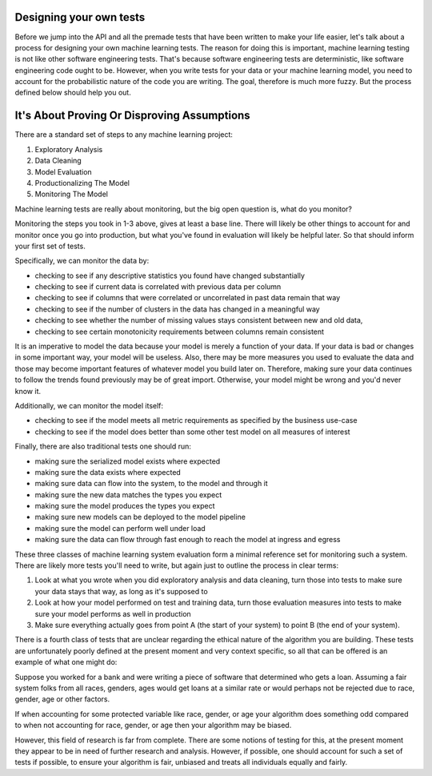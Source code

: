 ########################
Designing your own tests
########################

Before we jump into the API and all the premade tests that have been written to make your life easier, let's talk about a process for designing your own machine learning tests.  The reason for doing this is important, machine learning testing is not like other software engineering tests.  That's because software engineering tests are deterministic, like software engineering code ought to be.  However, when you write tests for your data or your machine learning model, you need to account for the probabilistic nature of the code you are writing.  The goal, therefore is much more fuzzy.  But the process defined below should help you out.

############################################
It's About Proving Or Disproving Assumptions
############################################

There are a standard set of steps to any machine learning project:

1. Exploratory Analysis
2. Data Cleaning
3. Model Evaluation
4. Productionalizing The Model
5. Monitoring The Model

Machine learning tests are really about monitoring, but the big open question is, what do you monitor?  

Monitoring the steps you took in 1-3 above, gives at least a base line.  There will likely be other things to account for and monitor once you go into production, but what you've found in evaluation will likely be helpful later.  So that should inform your first set of tests.

Specifically, we can monitor the data by:

* checking to see if any descriptive statistics you found have changed substantially
* checking to see if current data is correlated with previous data per column
* checking to see if columns that were correlated or uncorrelated in past data remain that way
* checking to see if the number of clusters in the data has changed in a meaningful way
* checking to see whether the number of missing values stays consistent between new and old data, 
* checking to see certain monotonicity requirements between columns remain consistent

It is an imperative to model the data because your model is merely a function of your data.  If your data is bad or changes in some important way, your model will be useless.  Also, there may be more measures you used to evaluate the data and those may become important features of whatever model you build later on.  Therefore, making sure your data continues to follow the trends found previously may be of great import.  Otherwise, your model might be wrong and you'd never know it.  

Additionally, we can monitor the model itself:

* checking to see if the model meets all metric requirements as specified by the business use-case
* checking to see if the model does better than some other test model on all measures of interest

Finally, there are also traditional tests one should run:

* making sure the serialized model exists where expected
* making sure the data exists where expected
* making sure data can flow into the system, to the model and through it
* making sure the new data matches the types you expect
* making sure the model produces the types you expect
* making sure new models can be deployed to the model pipeline
* making sure the model can perform well under load
* making sure the data can flow through fast enough to reach the model at ingress and egress

These three classes of machine learning system evaluation form a minimal reference set for monitoring such a system.  There are likely more tests you'll need to write, but again just to outline the process in clear terms:

1. Look at what you wrote when you did exploratory analysis and data cleaning, turn those into tests to make sure your data stays that way, as long as it's supposed to

2. Look at how your model performed on test and training data, turn those evaluation measures into tests to make sure your model performs as well in production

3. Make sure everything actually goes from point A (the start of your system) to point B (the end of your system).

There is a fourth class of tests that are unclear regarding the ethical nature of the algorithm you are building.  These tests are unfortunately poorly defined at the present moment and very context specific, so all that can be offered is an example of what one might do:

Suppose you worked for a bank and were writing a piece of software that determined who gets a loan.  Assuming a fair system folks from all races, genders, ages would get loans at a similar rate or would perhaps not be rejected due to race, gender, age or other factors.

If when accounting for some protected variable like race, gender, or age your algorithm does something odd compared to when not accounting for race, gender, or age then your algorithm may be biased.  

However, this field of research is far from complete.  There are some notions of testing for this, at the present moment they appear to be in need of further research and analysis.  However, if possible, one should account for such a set of tests if possible, to ensure your algorithm is fair, unbiased and treats all individuals equally and fairly.